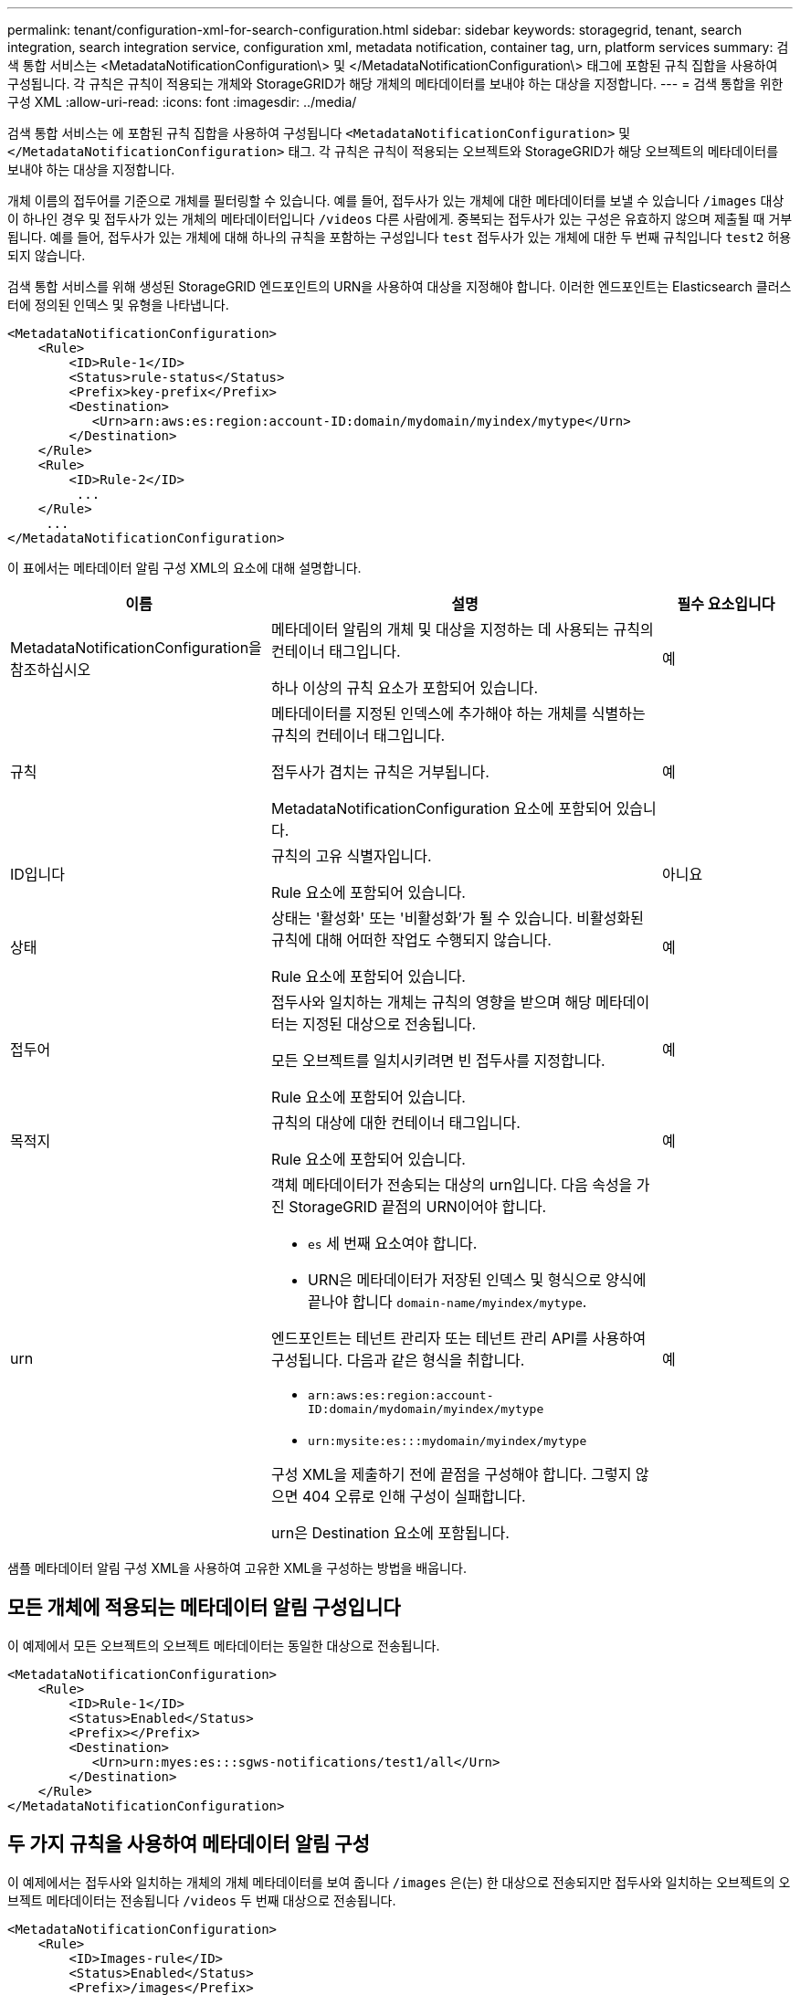 ---
permalink: tenant/configuration-xml-for-search-configuration.html 
sidebar: sidebar 
keywords: storagegrid, tenant, search integration, search integration service, configuration xml, metadata notification, container tag, urn, platform services 
summary: 검색 통합 서비스는 <MetadataNotificationConfiguration\> 및 </MetadataNotificationConfiguration\> 태그에 포함된 규칙 집합을 사용하여 구성됩니다. 각 규칙은 규칙이 적용되는 개체와 StorageGRID가 해당 개체의 메타데이터를 보내야 하는 대상을 지정합니다. 
---
= 검색 통합을 위한 구성 XML
:allow-uri-read: 
:icons: font
:imagesdir: ../media/


[role="lead"]
검색 통합 서비스는 에 포함된 규칙 집합을 사용하여 구성됩니다 `<MetadataNotificationConfiguration>` 및 `</MetadataNotificationConfiguration>` 태그. 각 규칙은 규칙이 적용되는 오브젝트와 StorageGRID가 해당 오브젝트의 메타데이터를 보내야 하는 대상을 지정합니다.

개체 이름의 접두어를 기준으로 개체를 필터링할 수 있습니다. 예를 들어, 접두사가 있는 개체에 대한 메타데이터를 보낼 수 있습니다 `/images` 대상이 하나인 경우 및 접두사가 있는 개체의 메타데이터입니다 `/videos` 다른 사람에게. 중복되는 접두사가 있는 구성은 유효하지 않으며 제출될 때 거부됩니다. 예를 들어, 접두사가 있는 개체에 대해 하나의 규칙을 포함하는 구성입니다 `test` 접두사가 있는 개체에 대한 두 번째 규칙입니다 `test2` 허용되지 않습니다.

검색 통합 서비스를 위해 생성된 StorageGRID 엔드포인트의 URN을 사용하여 대상을 지정해야 합니다. 이러한 엔드포인트는 Elasticsearch 클러스터에 정의된 인덱스 및 유형을 나타냅니다.

[listing]
----
<MetadataNotificationConfiguration>
    <Rule>
        <ID>Rule-1</ID>
        <Status>rule-status</Status>
        <Prefix>key-prefix</Prefix>
        <Destination>
           <Urn>arn:aws:es:region:account-ID:domain/mydomain/myindex/mytype</Urn>
        </Destination>
    </Rule>
    <Rule>
        <ID>Rule-2</ID>
         ...
    </Rule>
     ...
</MetadataNotificationConfiguration>
----
이 표에서는 메타데이터 알림 구성 XML의 요소에 대해 설명합니다.

[cols="2a,3a,1a"]
|===
| 이름 | 설명 | 필수 요소입니다 


 a| 
MetadataNotificationConfiguration을 참조하십시오
 a| 
메타데이터 알림의 개체 및 대상을 지정하는 데 사용되는 규칙의 컨테이너 태그입니다.

하나 이상의 규칙 요소가 포함되어 있습니다.
 a| 
예



 a| 
규칙
 a| 
메타데이터를 지정된 인덱스에 추가해야 하는 개체를 식별하는 규칙의 컨테이너 태그입니다.

접두사가 겹치는 규칙은 거부됩니다.

MetadataNotificationConfiguration 요소에 포함되어 있습니다.
 a| 
예



 a| 
ID입니다
 a| 
규칙의 고유 식별자입니다.

Rule 요소에 포함되어 있습니다.
 a| 
아니요



 a| 
상태
 a| 
상태는 '활성화' 또는 '비활성화'가 될 수 있습니다. 비활성화된 규칙에 대해 어떠한 작업도 수행되지 않습니다.

Rule 요소에 포함되어 있습니다.
 a| 
예



 a| 
접두어
 a| 
접두사와 일치하는 개체는 규칙의 영향을 받으며 해당 메타데이터는 지정된 대상으로 전송됩니다.

모든 오브젝트를 일치시키려면 빈 접두사를 지정합니다.

Rule 요소에 포함되어 있습니다.
 a| 
예



 a| 
목적지
 a| 
규칙의 대상에 대한 컨테이너 태그입니다.

Rule 요소에 포함되어 있습니다.
 a| 
예



 a| 
urn
 a| 
객체 메타데이터가 전송되는 대상의 urn입니다. 다음 속성을 가진 StorageGRID 끝점의 URN이어야 합니다.

* `es` 세 번째 요소여야 합니다.
* URN은 메타데이터가 저장된 인덱스 및 형식으로 양식에 끝나야 합니다 `domain-name/myindex/mytype`.


엔드포인트는 테넌트 관리자 또는 테넌트 관리 API를 사용하여 구성됩니다. 다음과 같은 형식을 취합니다.

* `arn:aws:es:region:account-ID:domain/mydomain/myindex/mytype`
* `urn:mysite:es:::mydomain/myindex/mytype`


구성 XML을 제출하기 전에 끝점을 구성해야 합니다. 그렇지 않으면 404 오류로 인해 구성이 실패합니다.

urn은 Destination 요소에 포함됩니다.
 a| 
예

|===
샘플 메타데이터 알림 구성 XML을 사용하여 고유한 XML을 구성하는 방법을 배웁니다.



== 모든 개체에 적용되는 메타데이터 알림 구성입니다

이 예제에서 모든 오브젝트의 오브젝트 메타데이터는 동일한 대상으로 전송됩니다.

[listing]
----
<MetadataNotificationConfiguration>
    <Rule>
        <ID>Rule-1</ID>
        <Status>Enabled</Status>
        <Prefix></Prefix>
        <Destination>
           <Urn>urn:myes:es:::sgws-notifications/test1/all</Urn>
        </Destination>
    </Rule>
</MetadataNotificationConfiguration>
----


== 두 가지 규칙을 사용하여 메타데이터 알림 구성

이 예제에서는 접두사와 일치하는 개체의 개체 메타데이터를 보여 줍니다 `/images` 은(는) 한 대상으로 전송되지만 접두사와 일치하는 오브젝트의 오브젝트 메타데이터는 전송됩니다 `/videos` 두 번째 대상으로 전송됩니다.

[listing]
----

<MetadataNotificationConfiguration>
    <Rule>
        <ID>Images-rule</ID>
        <Status>Enabled</Status>
        <Prefix>/images</Prefix>
        <Destination>
           <Urn>arn:aws:es:us-east-1:3333333:domain/es-domain/graphics/imagetype</Urn>
        </Destination>
    </Rule>
    <Rule>
        <ID>Videos-rule</ID>
        <Status>Enabled</Status>
        <Prefix>/videos</Prefix>
        <Destination>
           <Urn>arn:aws:es:us-west-1:22222222:domain/es-domain/graphics/videotype</Urn>
        </Destination>
    </Rule>
</MetadataNotificationConfiguration>
----
.관련 정보
link:../s3/index.html["S3을 사용합니다"]

link:json-generated-by-search-integration-service.html["JSON이 검색 통합 서비스에 의해 생성되었습니다"]

link:configuring-search-integration-service.html["검색 통합 서비스 구성"]
